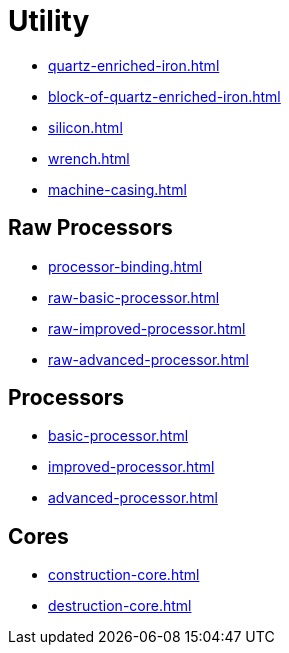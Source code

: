 = Utility

- xref:quartz-enriched-iron.adoc[]
- xref:block-of-quartz-enriched-iron.adoc[]
- xref:silicon.adoc[]
- xref:wrench.adoc[]
- xref:machine-casing.adoc[]

== Raw Processors

- xref:processor-binding.adoc[]
- xref:raw-basic-processor.adoc[]
- xref:raw-improved-processor.adoc[]
- xref:raw-advanced-processor.adoc[]

[#_processors]
== Processors

- xref:basic-processor.adoc[]
- xref:improved-processor.adoc[]
- xref:advanced-processor.adoc[]

== Cores

- xref:construction-core.adoc[]
- xref:destruction-core.adoc[]
